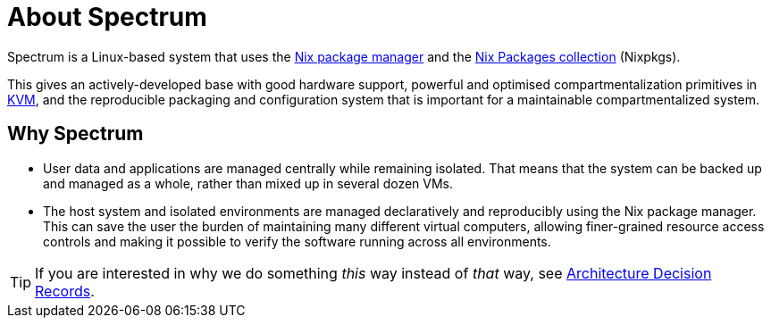 = About Spectrum
:description: Some words about Spectrum as the operating system, not a project. Highlights the differences between common Linux distributions and Spectrum.
:page-nav_order: 1
:page-has_children: true

// SPDX-FileCopyrightText: 2022 Unikie
// SPDX-License-Identifier: GFDL-1.3-no-invariants-or-later OR CC-BY-SA-4.0

Spectrum is a Linux-based system that uses the
https://github.com/NixOS/nix[Nix package manager] and
the https://github.com/NixOS/nixpkgs[Nix Packages collection] (Nixpkgs).

This gives an actively-developed base with good
hardware support, powerful and optimised compartmentalization primitives in
https://www.linux-kvm.org/page/Main_Page[KVM], and the reproducible packaging
and configuration system that is important
for a maintainable compartmentalized system.

== Why Spectrum

* User data and applications are managed centrally while remaining isolated.
That means that the system can be backed up and managed as a whole, rather than
mixed up in several dozen VMs.

* The host system and isolated environments are managed declaratively and
reproducibly using the Nix package manager.
This can save the user the burden of maintaining many different virtual
computers, allowing finer-grained resource access controls and making it
possible to verify the software running across all environments.

TIP: If you are interested in why we do something _this_ way instead of _that_
way, see xref:../decisions/index.adoc[Architecture Decision Records].
